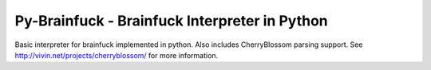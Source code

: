 Py-Brainfuck - Brainfuck Interpreter in Python
==============================================

Basic interpreter for brainfuck implemented in python.
Also includes CherryBlossom parsing support. See http://vivin.net/projects/cherryblossom/ for more information.